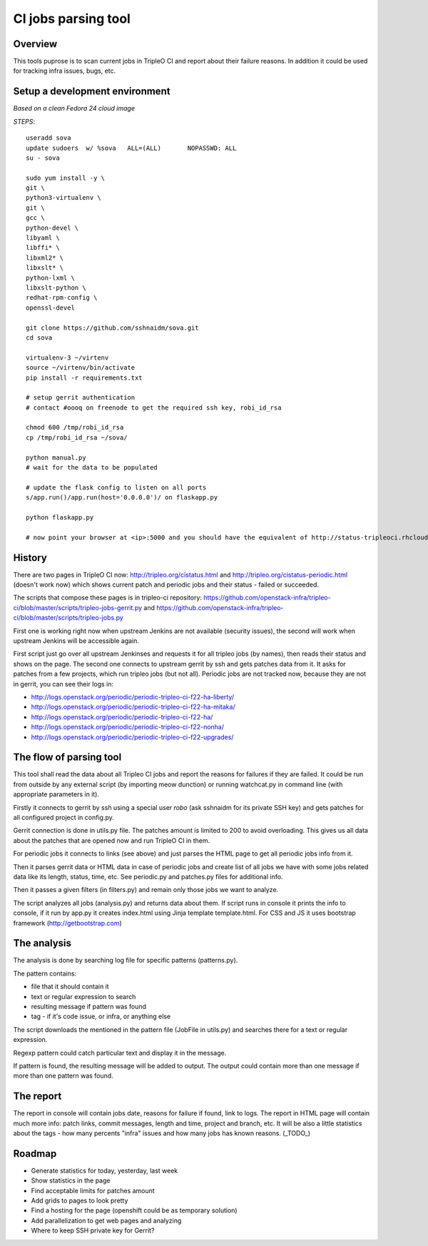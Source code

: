 ====
CI jobs parsing tool
====

Overview
---------

This tools puprose is to scan current jobs in TripleO CI and report about their
failure reasons.
In addition it could be used for tracking infra issues, bugs, etc.

Setup a development environment
-------------------------------

*Based on a clean Fedora 24 cloud image*

*STEPS*::

	useradd sova
	update sudoers  w/ %sova   ALL=(ALL)       NOPASSWD: ALL
	su - sova

	sudo yum install -y \
	git \
	python3-virtualenv \
	git \
	gcc \
	python-devel \
	libyaml \
	libffi* \
	libxml2* \
	libxslt* \
	python-lxml \
	libxslt-python \
	redhat-rpm-config \
	openssl-devel

	git clone https://github.com/sshnaidm/sova.git
	cd sova

	virtualenv-3 ~/virtenv
	source ~/virtenv/bin/activate
	pip install -r requirements.txt

	# setup gerrit authentication
	# contact #oooq on freenode to get the required ssh key, robi_id_rsa

	chmod 600 /tmp/robi_id_rsa
	cp /tmp/robi_id_rsa ~/sova/

	python manual.py
	# wait for the data to be populated

	# update the flask config to listen on all ports
	s/app.run()/app.run(host='0.0.0.0')/ on flaskapp.py

	python flaskapp.py

	# now point your browser at <ip>:5000 and you should have the equivalent of http://status-tripleoci.rhcloud.com/


History
---------

There are two pages in TripleO CI now: http://tripleo.org/cistatus.html and
http://tripleo.org/cistatus-periodic.html (doesn't work now) which shows current
patch and periodic jobs and their status - failed or succeeded.

The scripts that compose these pages is in tripleo-ci repository:
https://github.com/openstack-infra/tripleo-ci/blob/master/scripts/tripleo-jobs-gerrit.py and
https://github.com/openstack-infra/tripleo-ci/blob/master/scripts/tripleo-jobs.py

First one is working right now when upstream Jenkins are not available (security issues),
the second will work when upstream Jenkins will be accessible again.

First script just go over all upstream Jenkinses and requests it for all tripleo
jobs (by names), then reads their status and shows on the page.
The second one connects to upstream gerrit by ssh and gets patches data from it.
It asks for patches from a few projects, which run tripleo jobs (but not all).
Periodic jobs are not tracked now, because they are not in gerrit, you can see
their logs in:

* http://logs.openstack.org/periodic/periodic-tripleo-ci-f22-ha-liberty/
* http://logs.openstack.org/periodic/periodic-tripleo-ci-f22-ha-mitaka/
* http://logs.openstack.org/periodic/periodic-tripleo-ci-f22-ha/
* http://logs.openstack.org/periodic/periodic-tripleo-ci-f22-nonha/
* http://logs.openstack.org/periodic/periodic-tripleo-ci-f22-upgrades/

The flow of parsing tool
---------

This tool shall read the data about all Tripleo CI jobs and report the reasons
for failures if they are failed.
It could be run from outside by any external script (by importing meow dunction)
or running watchcat.py in command line (with appropriate parameters in it).

Firstly it connects to gerrit by ssh using a special user `robo` (ask sshnaidm for
its private SSH key) and gets patches for all configured project in config.py.

Gerrit connection is done in utils.py file. The patches amount is limited to 200
to avoid overloading. This gives us all data about the patches that are opened
now and run TripleO CI in them.

For periodic jobs it connects to links (see above) and just parses the HTML page
to get all periodic jobs info from it.

Then it parses gerrit data or HTML data in case of periodic jobs and create list
of all jobs we have with some jobs related data like its length, status, time, etc.
See periodic.py and patches.py files for additional info.

Then it passes a given filters (in filters.py) and remain only those jobs we want
to analyze.

The script analyzes all jobs (analysis.py) and returns data about them.
If script runs in console it prints the info to console, if it run by app.py
it creates index.html using Jinja template template.html. For CSS and JS it uses
bootstrap framework (http://getbootstrap.com)

The analysis
---------

The analysis is done by searching log file for specific patterns (patterns.py).

The pattern contains:

-   file that it should contain it
-   text or regular expression to search
-   resulting message if pattern was found
-   tag - if it's code issue, or infra, or anything else

The script downloads the mentioned in the pattern file (JobFile in utils.py) and
searches there for a text or regular expression.

Regexp pattern could catch particular text and display it in the message.

If pattern is found, the resulting message will be added to output. The output
could contain more than one message if more than one pattern was found.

The report
---------

The report in console will contain jobs date, reasons for failure if found,
link to logs.
The report in HTML page will contain much more info: patch links, commit messages,
length and time, project and branch, etc.
It will be also a little statistics about the tags - how many percents "infra"
issues and how many jobs has known reasons. (_TODO_)

Roadmap
---------

* Generate statistics for today, yesterday, last week
* Show statistics in the page
* Find acceptable limits for patches amount
* Add grids to pages to look pretty
* Find a hosting for the page (openshift could be as temporary solution)
* Add parallelization to get web pages and analyzing
* Where to keep SSH private key for Gerrit?
